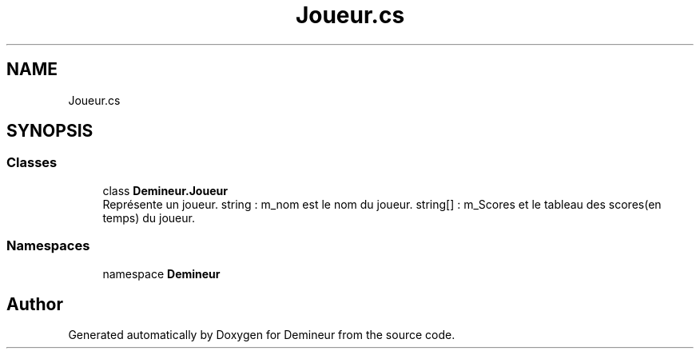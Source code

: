 .TH "Joueur.cs" 3 "Sun Mar 29 2020" "Version 2.0" "Demineur" \" -*- nroff -*-
.ad l
.nh
.SH NAME
Joueur.cs
.SH SYNOPSIS
.br
.PP
.SS "Classes"

.in +1c
.ti -1c
.RI "class \fBDemineur\&.Joueur\fP"
.br
.RI "Représente un joueur\&. string : m_nom est le nom du joueur\&. string[] : m_Scores et le tableau des scores(en temps) du joueur\&. "
.in -1c
.SS "Namespaces"

.in +1c
.ti -1c
.RI "namespace \fBDemineur\fP"
.br
.in -1c
.SH "Author"
.PP 
Generated automatically by Doxygen for Demineur from the source code\&.
